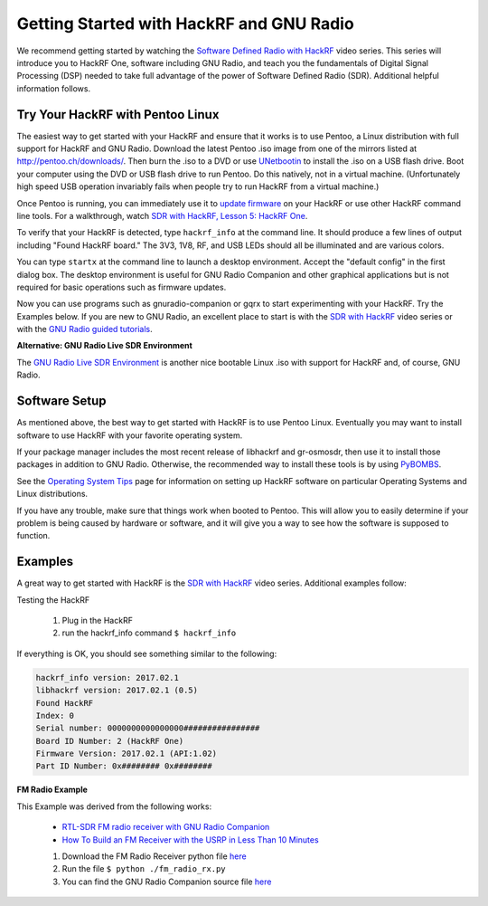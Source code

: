 ================================================
Getting Started with HackRF and GNU Radio
================================================

We recommend getting started by watching the `Software Defined Radio with HackRF <https://greatscottgadgets.com/sdr/>`__ video series. This series will introduce you to HackRF One, software including GNU Radio, and teach you the fundamentals of Digital Signal Processing (DSP) needed to take full advantage of the power of Software Defined Radio (SDR). Additional helpful information follows.

Try Your HackRF with Pentoo Linux
~~~~~~~~~~~~~~~~~~~~~~~~~~~~~~~~~

The easiest way to get started with your HackRF and ensure that it works is to use Pentoo, a Linux distribution with full support for HackRF and GNU Radio. Download the latest Pentoo .iso image from one of the mirrors listed at `http://pentoo.ch/downloads/ <https://pentoo.ch/downloads>`__. Then burn the .iso to a DVD or use `UNetbootin <http://unetbootin.sourceforge.net/>`__ to install the .iso on a USB flash drive. Boot your computer using the DVD or USB flash drive to run Pentoo. Do this natively, not in a virtual machine. (Unfortunately high speed USB operation invariably fails when people try to run HackRF from a virtual machine.)

Once Pentoo is running, you can immediately use it to `update firmware <https://hackrf.readthedocs.io/en/latest/updating_firmware.html>`__ on your HackRF or use other HackRF command line tools. For a walkthrough, watch `SDR with HackRF, Lesson 5: HackRF One <http://greatscottgadgets.com/sdr/5/>`__.

To verify that your HackRF is detected, type ``hackrf_info`` at the command line. It should produce a few lines of output including "Found HackRF board." The 3V3, 1V8, RF, and USB LEDs should all be illuminated and are various colors.

You can type ``startx`` at the command line to launch a desktop environment. Accept the "default config" in the first dialog box. The desktop environment is useful for GNU Radio Companion and other graphical applications but is not required for basic operations such as firmware updates.

Now you can use programs such as gnuradio-companion or gqrx to start experimenting with your HackRF. Try the Examples below. If you are new to GNU Radio, an excellent place to start is with the `SDR with HackRF <http://greatscottgadgets.com/sdr/>`__ video series or with the `GNU Radio guided tutorials <https://wiki.gnuradio.org/index.php/Tutorials>`__.

**Alternative: GNU Radio Live SDR Environment**

The `GNU Radio Live SDR Environment <https://wiki.gnuradio.org/index.php/GNU_Radio_Live_SDR_Environment>`__ is another nice bootable Linux .iso with support for HackRF and, of course, GNU Radio.

Software Setup
~~~~~~~~~~~~~~

As mentioned above, the best way to get started with HackRF is to use Pentoo Linux. Eventually you may want to install software to use HackRF with your favorite operating system.

If your package manager includes the most recent release of libhackrf and gr-osmosdr, then use it to install those packages in addition to GNU Radio. Otherwise, the recommended way to install these tools is by using `PyBOMBS <https://github.com/gnuradio/pybombs>`__.

See the `Operating System Tips <https://hackrf.readthedocs.io/en/latest/operating_system_tips.html>`__ page for information on setting up HackRF software on particular Operating Systems and Linux distributions.

If you have any trouble, make sure that things work when booted to Pentoo. This will allow you to easily determine if your problem is being caused by hardware or software, and it will give you a way to see how the software is supposed to function.

Examples
~~~~~~~~

A great way to get started with HackRF is the `SDR with HackRF <http://greatscottgadgets.com/sdr/>`__ video series. Additional examples follow:

Testing the HackRF

   #.  Plug in the HackRF
   #.  run the hackrf_info command ``$ hackrf_info``

If everything is OK, you should see something similar to the following:

.. code-block:: sh

    hackrf_info version: 2017.02.1
    libhackrf version: 2017.02.1 (0.5)
    Found HackRF
    Index: 0
    Serial number: 0000000000000000################
    Board ID Number: 2 (HackRF One)
    Firmware Version: 2017.02.1 (API:1.02)
    Part ID Number: 0x######## 0x########

**FM Radio Example**

This Example was derived from the following works:

    * `RTL-SDR FM radio receiver with GNU Radio Companion <http://www.instructables.com/id/RTL-SDR-FM-radio-receiver-with-GNU-Radio-Companion/>`__
    * `How To Build an FM Receiver with the USRP in Less Than 10 Minutes <https://www.youtube.com/watch?v=KWeY2yqwVA0>`__

    #. Download the FM Radio Receiver python file `here <https://raw.githubusercontent.com/rrobotics/hackrf-tests/master/fm_radio/fm_radio_rx.py>`__
    #. Run the file ``$ python ./fm_radio_rx.py``
    #. You can find the GNU Radio Companion source file `here <https://raw.githubusercontent.com/rrobotics/hackrf-tests/master/fm_radio/fm_radio_rx.grc>`__
